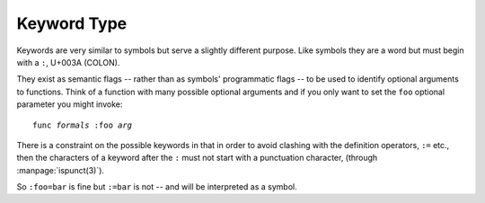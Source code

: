 .. _`keyword type`:

Keyword Type
============

Keywords are very similar to symbols but serve a slightly different
purpose.  Like symbols they are a word but must begin with a ``:``,
U+003A (COLON).

They exist as semantic flags -- rather than as symbols' programmatic
flags -- to be used to identify optional arguments to functions.
Think of a function with many possible optional arguments and if you
only want to set the ``foo`` optional parameter you might invoke:

.. parsed-literal::

   func *formals* :foo *arg*

There is a constraint on the possible keywords in that in order to
avoid clashing with the definition operators, ``:=`` etc., then the
characters of a keyword after the ``:`` must not start with a
punctuation character, (through :manpage:`ispunct(3)`).

So ``:foo=bar`` is fine but ``:=bar`` is not -- and will be
interpreted as a symbol.

